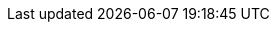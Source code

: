 // :ks_include_id: d21b709ba38e40b78399826de4588ecd
ifeval::["{file_output_type}" == "html"]

* {ks_product_right}平台需要启用应用治理扩展组件。

endif::[]

ifeval::["{file_output_type}" == "pdf"]

<<<<<<< HEAD
* {ks_product_right}平台需要启用应用治理扩展组件。有关更多信息，请参阅《{ks_product_right}平台管理指南》的“扩展组件管理”章节。
=======
* {ks_product_right}平台需要启用应用治理扩展组件。有关更多信息，请参阅《{ks_product_full_right}平台管理指南》的“扩展组件管理”章节。
>>>>>>> 33f730a984ccbc140ff5c4d2867db9592a37f2e3

endif::[]
